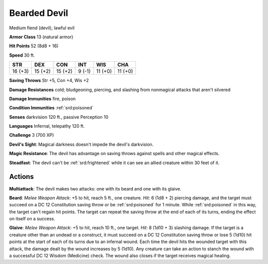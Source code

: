 
.. _srd:bearded-devil:

Bearded Devil
-------------

Medium fiend (devil), lawful evil

**Armor Class** 13 (natural armor)

**Hit Points** 52 (8d8 + 16)

**Speed** 30 ft.

+-----------+-----------+-----------+----------+-----------+-----------+
| STR       | DEX       | CON       | INT      | WIS       | CHA       |
+===========+===========+===========+==========+===========+===========+
| 16 (+3)   | 15 (+2)   | 15 (+2)   | 9 (-1)   | 11 (+0)   | 11 (+0)   |
+-----------+-----------+-----------+----------+-----------+-----------+

**Saving Throws** Str +5, Con +4, Wis +2

**Damage Resistances** cold; bludgeoning, piercing, and slashing from
nonmagical attacks that aren't silvered

**Damage Immunities** fire, poison

**Condition Immunities** :ref:`srd:poisoned`

**Senses** darkvision 120 ft., passive Perception 10

**Languages** Infernal, telepathy 120 ft.

**Challenge** 3 (700 XP)

**Devil's Sight**: Magical darkness doesn't impede the devil's
darkvision.

**Magic Resistance**: The devil has advantage on saving
throws against spells and other magical effects.

**Steadfast**: The
devil can't be :ref:`srd:frightened` while it can see an allied creature within 30
feet of it.

Actions
~~~~~~~~~~~~~~~~~~~~~~~~~~~~~~~~~

**Multiattack**: The devil makes two attacks: one with its beard and one
with its glaive.

**Beard**: *Melee Weapon Attack*: +5 to hit, reach 5
ft., one creature. *Hit*: 6 (1d8 + 2) piercing damage, and the target
must succeed on a DC 12 Constitution saving throw or be :ref:`srd:poisoned` for 1
minute. While :ref:`srd:poisoned` in this way, the target can't regain hit points.
The target can repeat the saving throw at the end of each of its turns,
ending the effect on itself on a success.

**Glaive**: *Melee Weapon
Attack*: +5 to hit, reach 10 ft., one target. *Hit*: 8 (1d10 + 3)
slashing damage. If the target is a creature other than an undead or a
construct, it must succeed on a DC 12 Constitution saving throw or lose
5 (1d10) hit points at the start of each of its turns due to an infernal
wound. Each time the devil hits the wounded target with this attack, the
damage dealt by the wound increases by 5 (1d10). Any creature can take
an action to stanch the wound with a successful DC 12 Wisdom (Medicine)
check. The wound also closes if the target receives magical healing.
